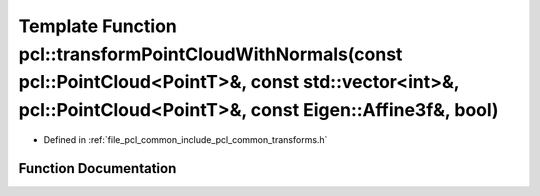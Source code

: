 .. _exhale_function_namespacepcl_1a523bc1f57bc145549d431a71015807b0:

Template Function pcl::transformPointCloudWithNormals(const pcl::PointCloud<PointT>&, const std::vector<int>&, pcl::PointCloud<PointT>&, const Eigen::Affine3f&, bool)
======================================================================================================================================================================

- Defined in :ref:`file_pcl_common_include_pcl_common_transforms.h`


Function Documentation
----------------------


.. doxygenfunction:: pcl::transformPointCloudWithNormals(const pcl::PointCloud<PointT>&, const std::vector<int>&, pcl::PointCloud<PointT>&, const Eigen::Affine3f&, bool)
